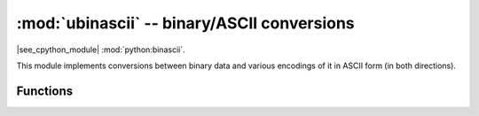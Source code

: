 :mod:`ubinascii` -- binary/ASCII conversions
============================================

.. module:: ubinascii
   :synopsis: binary/ASCII conversions

|see_cpython_module| :mod:`python:binascii`.

This module implements conversions between binary data and various
encodings of it in ASCII form (in both directions).

Functions
---------

.. function:: hexlify(data, [sep])

   Convert binary data to hexadecimal representation. Returns bytes string.

   .. admonition:: Difference to CPython
      :class: attention

      If additional argument, *sep* is supplied, it is used as a separator
      between hexadecimal values.

.. function:: unhexlify(data)

   Convert hexadecimal data to binary representation. Returns bytes string.
   (i.e. inverse of hexlify)

.. function:: a2b_base64(data)

   Decode base64-encoded data, ignoring invalid characters in the input.
   Conforms to `RFC 3548 <https://tools.ietf.org/html/rfc3548.html>`_. Returns
   a bytes object.

.. function:: b2a_base64(data)

   Encode binary data in base64 format, as in `RFC 3548
   <https://tools.ietf.org/html/rfc3548.html>`_. Returns the encoded data
   followed by a newline character, as a bytes object.
